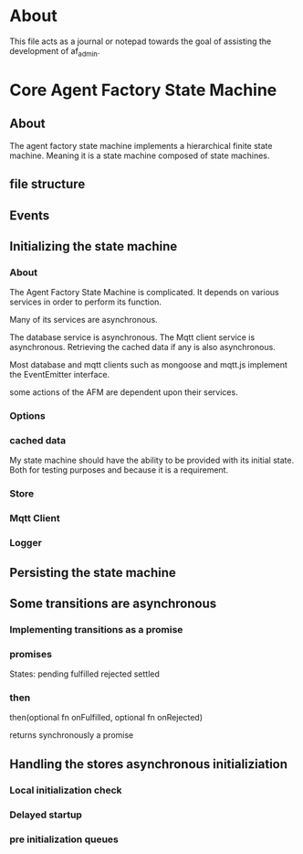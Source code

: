 * About
This file acts as a journal or notepad towards the goal of assisting the
development of af_admin.
* Core Agent Factory State Machine
** About
The agent factory state machine implements a hierarchical finite state machine.
Meaning it is a state machine composed of state machines.

** file structure
** Events
** Initializing the state machine
*** About
The Agent Factory State Machine is complicated.
It depends on various services in order to perform its function.

Many of its services are asynchronous.

The database service is asynchronous.
The Mqtt client service is asynchronous.
Retrieving the cached data if any is also asynchronous.


Most database and mqtt clients such as mongoose and mqtt.js implement the
EventEmitter interface.

some actions of the AFM are dependent upon their services.


*** Options
*** cached data
My state machine should have the ability to be provided with its initial state.
Both for testing purposes and because it is a requirement.
*** Store
*** Mqtt Client
*** Logger
** Persisting the state machine
** Some transitions are asynchronous
*** Implementing transitions as a promise
*** promises

States:
pending
fulfilled
rejected
settled

*** then
then(optional fn onFulfilled, optional fn onRejected)

returns synchronously a promise

** Handling the stores asynchronous initializiation
*** Local initialization check
*** Delayed startup
*** pre initialization queues
